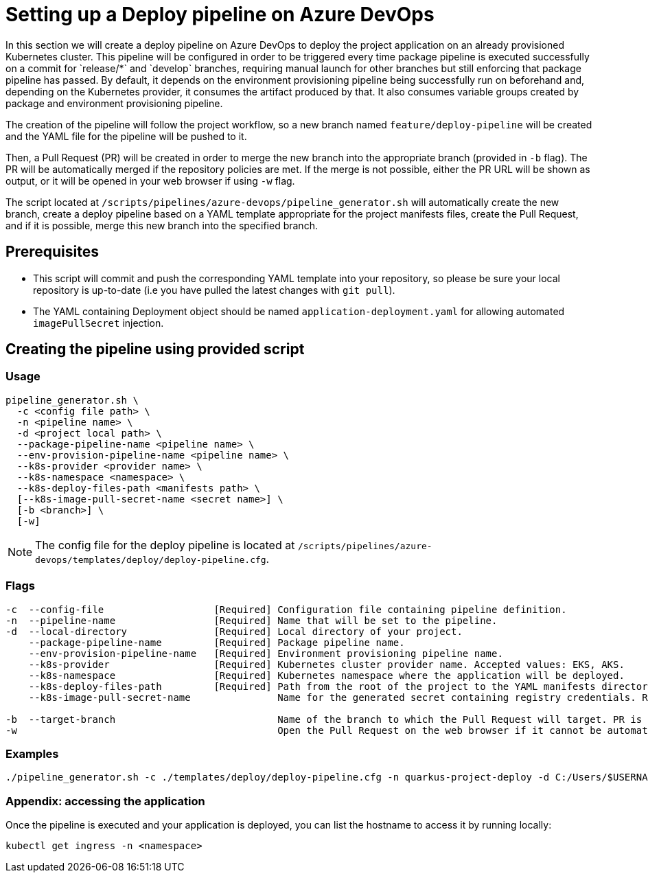 :provider: Azure DevOps

:pipeline_type: pipeline
:trigger_sentence: This pipeline will be configured in order to be triggered every time package pipeline is executed successfully on a commit for `release/*` and `develop` branches, requiring manual launch for other branches but still enforcing that package pipeline has passed
:pipeline_type2: pipeline
:path_provider: azure-devops
:openBrowserFlag: -w
= Setting up a Deploy {pipeline_type} on {provider}

In this section we will create a deploy {pipeline_type} on {provider} to deploy the project application on an already provisioned Kubernetes cluster. {trigger_sentence}. By default, it depends on the environment provisioning {pipeline_type} being successfully run on beforehand and, depending on the Kubernetes provider, it consumes the artifact produced by that. It also consumes variable groups created by package and environment provisioning {pipeline_type}.

The creation of the {pipeline_type2} will follow the project workflow, so a new branch named `feature/deploy-pipeline` will be created and the YAML file for the {pipeline_type} will be pushed to it.

Then, a Pull Request (PR) will be created in order to merge the new branch into the appropriate branch (provided in `-b` flag). The PR will be automatically merged if the repository policies are met. If the merge is not possible, either the PR URL will be shown as output, or it will be opened in your web browser if using `-w` flag.

The script located at `/scripts/pipelines/{path_provider}/pipeline_generator.sh` will automatically create the new branch, create a deploy {pipeline_type} based on a YAML template appropriate for the project manifests files, create the Pull Request, and if it is possible, merge this new branch into the specified branch.


== Prerequisites

* This script will commit and push the corresponding YAML template into your repository, so please be sure your local repository is up-to-date (i.e you have pulled the latest changes with `git pull`).

* The YAML containing Deployment object should be named `application-deployment.yaml` for allowing automated `imagePullSecret` injection.

== Creating the {pipeline_type} using provided script

=== Usage
[subs=attributes+]
```
pipeline_generator.sh \
  -c <config file path> \
  -n <{pipeline_type} name> \
  -d <project local path> \
  --package-pipeline-name <{pipeline_type} name> \
  --env-provision-pipeline-name <{pipeline_type} name> \
  --k8s-provider <provider name> \
  --k8s-namespace <namespace> \
  --k8s-deploy-files-path <manifests path> \
  [--k8s-image-pull-secret-name <secret name>] \
  [-b <branch>] \
  [-w]
```
NOTE:  The config file for the deploy {pipeline_type} is located at `/scripts/pipelines/{path_provider}/templates/deploy/deploy-pipeline.cfg`.

=== Flags
[subs=attributes+]
```
-c  --config-file                   [Required] Configuration file containing {pipeline_type} definition.
-n  --pipeline-name                 [Required] Name that will be set to the {pipeline_type}.
-d  --local-directory               [Required] Local directory of your project.
    --package-pipeline-name         [Required] Package {pipeline_type} name.
    --env-provision-pipeline-name   [Required] Environment provisioning {pipeline_type} name.
    --k8s-provider                  [Required] Kubernetes cluster provider name. Accepted values: EKS, AKS.
    --k8s-namespace                 [Required] Kubernetes namespace where the application will be deployed.
    --k8s-deploy-files-path         [Required] Path from the root of the project to the YAML manifests directory.
    --k8s-image-pull-secret-name               Name for the generated secret containing registry credentials. Required when using a private registry to host images.

-b  --target-branch                            Name of the branch to which the Pull Request will target. PR is not created if the flag is not provided.
-w                                             Open the Pull Request on the web browser if it cannot be automatically merged. Requires -b flag.
```

=== Examples
[subs=attributes+]
```
./pipeline_generator.sh -c ./templates/deploy/deploy-pipeline.cfg -n quarkus-project-deploy -d C:/Users/$USERNAME/Desktop/quarkus-project --package-pipeline-name quarkus-project-package --env-provision-pipeline-name eks-provisioning --k8s-provider EKS --k8s-namespace hangar --k8s-deploy-files-path k8s -b develop {openBrowserFlag}
```


=== Appendix: accessing the application

Once the {pipeline_type} is executed and your application is deployed, you can list the hostname to access it by running locally:

```
kubectl get ingress -n <namespace>
```
